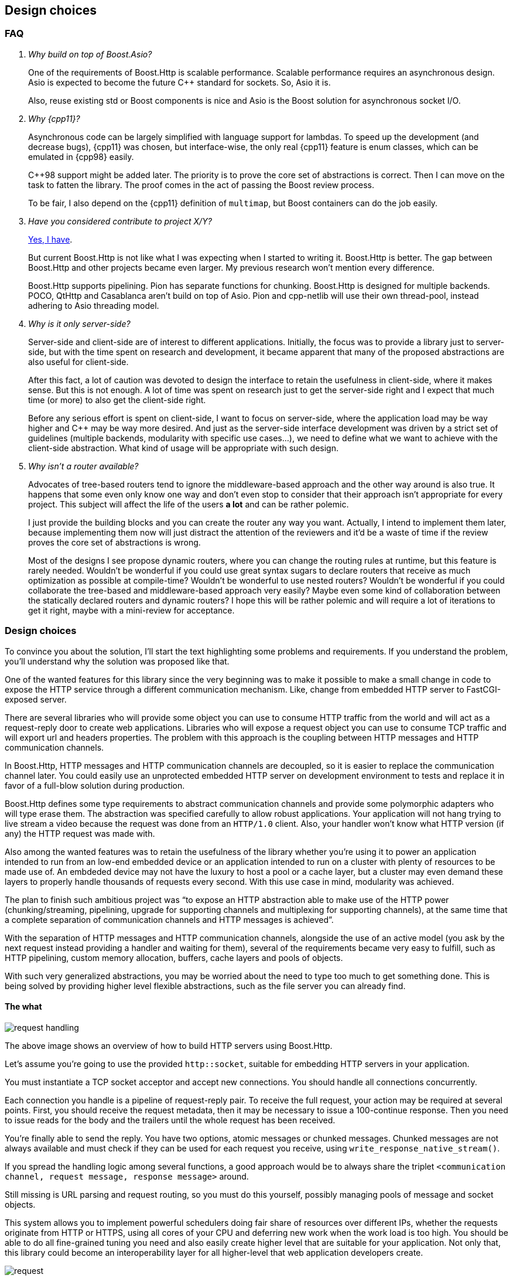 [[design_choices]]
== Design choices

=== FAQ

[qanda]
Why build on top of Boost.Asio?::

  One of the requirements of Boost.Http is scalable performance. Scalable
  performance requires an asynchronous design. Asio is expected to become the
  future C++ standard for sockets. So, Asio it is.
+
Also, reuse existing std or Boost components is nice and Asio is the Boost
solution for asynchronous socket I/O.

Why {cpp11}?::

  Asynchronous code can be largely simplified with language support for
  lambdas. To speed up the development (and decrease bugs), {cpp11} was chosen,
  but interface-wise, the only real {cpp11} feature is enum classes, which can
  be emulated in {cpp98} easily.
+
C++98 support might be added later. The priority is to prove the core set of
abstractions is correct. Then I can move on the task to fatten the library. The
proof comes in the act of passing the Boost review process.
+
To be fair, I also depend on the {cpp11} definition of `multimap`, but Boost
containers can do the job easily.

Have you considered contribute to _project X/Y_?::

  https://github.com/vinipsmaker/gsoc2014-boost/blob/master/other_frameworks.md[Yes,
  I have].
+
But current Boost.Http is not like what I was expecting when I started to
writing it. Boost.Http is better. The gap between Boost.Http and other projects
became even larger. My previous research won't mention every difference.
+
Boost.Http supports pipelining. Pion has separate functions for
chunking. Boost.Http is designed for multiple backends. POCO, QtHttp and
Casablanca aren't build on top of Asio. Pion and cpp-netlib will use their own
thread-pool, instead adhering to Asio threading model.

Why is it only server-side?::

  Server-side and client-side are of interest to different
  applications. Initially, the focus was to provide a library just to
  server-side, but with the time spent on research and development, it became
  apparent that many of the proposed abstractions are also useful for
  client-side.
+
After this fact, a lot of caution was devoted to design the interface to retain
the usefulness in client-side, where it makes sense. But this is not enough. A
lot of time was spent on research just to get the server-side right and I expect
that much time (or more) to also get the client-side right.
+
Before any serious effort is spent on client-side, I want to focus on
server-side, where the application load may be way higher and C++ may be way
more desired. And just as the server-side interface development was driven by a
strict set of guidelines (multiple backends, modularity with specific use
cases...), we need to define what we want to achieve with the client-side
abstraction. What kind of usage will be appropriate with such design.

Why isn't a router available?::

  Advocates of tree-based routers tend to ignore the middleware-based approach
  and the other way around is also true. It happens that some even only know one
  way and don't even stop to consider that their approach isn't appropriate for
  every project. This subject will affect the life of the users *a lot* and can
  be rather polemic.
+
I just provide the building blocks and you can create the router any way you
want. Actually, I intend to implement them later, because implementing them now
will just distract the attention of the reviewers and it'd be a waste of time if
the review proves the core set of abstractions is wrong.
+
Most of the designs I see propose dynamic routers, where you can change the
routing rules at runtime, but this feature is rarely needed. Wouldn't be
wonderful if you could use great syntax sugars to declare routers that receive
as much optimization as possible at compile-time? Wouldn't be wonderful to use
nested routers? Wouldn't be wonderful if you could collaborate the tree-based
and middleware-based approach very easily? Maybe even some kind of collaboration
between the statically declared routers and dynamic routers? I hope this will be
rather polemic and will require a lot of iterations to get it right, maybe with
a mini-review for acceptance.

=== Design choices

To convince you about the solution, I'll start the text highlighting some
problems and requirements. If you understand the problem, you'll understand why
the solution was proposed like that.

One of the wanted features for this library since the very beginning was to make
it possible to make a small change in code to expose the HTTP service through a
different communication mechanism. Like, change from embedded HTTP server to
FastCGI-exposed server.

There are several libraries who will provide some object you can use to consume
HTTP traffic from the world and will act as a request-reply door to create web
applications. Libraries who will expose a request object you can use to consume
TCP traffic and will export url and headers properties. The problem with this
approach is the coupling between HTTP messages and HTTP communication channels.

In Boost.Http, HTTP messages and HTTP communication channels are decoupled, so
it is easier to replace the communication channel later. You could easily use an
unprotected embedded HTTP server on development environment to tests and replace
it in favor of a full-blow solution during production.

Boost.Http defines some type requirements to abstract communication channels and
provide some polymorphic adapters who will type erase them. The abstraction was
specified carefully to allow robust applications. Your application will not hang
trying to live stream a video because the request was done from an `HTTP/1.0`
client. Also, your handler won't know what HTTP version (if any) the HTTP
request was made with.

Also among the wanted features was to retain the usefulness of the library
whether you're using it to power an application intended to run from an low-end
embedded device or an application intended to run on a cluster with plenty of
resources to be made use of. An embdeded device may not have the luxury to host
a pool or a cache layer, but a cluster may even demand these layers to properly
handle thousands of requests every second. With this use case in mind,
modularity was achieved.

The plan to finish such ambitious project was “to expose an HTTP abstraction
able to make use of the HTTP power (chunking/streaming, pipelining, upgrade for
supporting channels and multiplexing for supporting channels), at the same time
that a complete separation of communication channels and HTTP messages is
achieved”.

With the separation of HTTP messages and HTTP communication channels, alongside
the use of an active model (you ask by the next request instead providing a
handler and waiting for them), several of the requirements became very easy to
fulfill, such as HTTP pipelining, custom memory allocation, buffers, cache
layers and pools of objects.

With such very generalized abstractions, you may be worried about the need to
type too much to get something done. This is being solved by providing higher
level flexible abstractions, such as the file server you can already find.

==== The what

image::request_handling.svg[]

The above image shows an overview of how to build HTTP servers using Boost.Http.

Let's assume you're going to use the provided `http::socket`, suitable for
embedding HTTP servers in your application.

You must instantiate a TCP socket acceptor and accept new connections. You
should handle all connections concurrently.

Each connection you handle is a pipeline of request-reply pair. To receive the
full request, your action may be required at several points. First, you should
receive the request metadata, then it may be necessary to issue a 100-continue
response. Then you need to issue reads for the body and the trailers until the
whole request has been received.

You're finally able to send the reply. You have two options, atomic messages or
chunked messages. Chunked messages are not always available and must check if
they can be used for each request you receive, using
`write_response_native_stream()`.

If you spread the handling logic among several functions, a good approach would
be to always share the triplet
`<communication channel, request message, response message>` around.

Still missing is URL parsing and request routing, so you must do this yourself,
possibly managing pools of message and socket objects.

This system allows you to implement powerful schedulers doing fair share of
resources over different IPs, whether the requests originate from HTTP or HTTPS,
using all cores of your CPU and deferring new work when the work load is too
high. You should be able to do all fine-grained tuning you need and also easily
create higher level that are suitable for your application. Not only that, this
library could become an interoperability layer for all higher-level that web
application developers create.

image::request.svg[]

Also, if you pay attention, you'll realize that this proposal just expose HTTP
with a message oriented abstraction. All procedures in the diagram are related
to HTTP events and actions. And this is a modern API and you can use pretty much
every modern HTTP feature (persistent streams & HTTP pipelining, chunked
entities, 100-continue status, ...). And you won't handle any parsing or
low-level detail at all. It's abstracted enough to allow alternative backends.

However, this can easily become a callback hell, and futures wouldn't help much,
given the need to use `while`-constructs. If you use coroutines, there is hope
your code will be readable. Boost.Http follows Asio extensible asynchronous
model and you're free to use callbacks, futures, coroutines or others.

==== ASIO familiarity

This library may be very pleasant to use for any ASIO-centered mind.

* Completion tokens received as the last argument for aync functions.
* Async operations have the `async_` prefix.
* User control the bufferring mechanism, passing the opaque `asio::buffer` type.
* User provides _output_ arguments as references and they'll be “filled” by the
  time the operation completes.
* Memory management is left for the user.
* An active model is presented.
* Similar nomenclature.

_The ASIO way_ saved us from many problems that otherwise would force us to
propose solutions to already know problems such as:

* Object pools.
* Deferring acceptance to later on high load scenarios.
* HTTP pipelining problems.
* Partially filling response objects from different layers of abstractions.
* A wrapping/wrapped socket can take care of tasks such as
  synchronization/queueing and timeout.

==== The mysterious/weird/news API

One of the maybe surprising things to start with is the use of highly structured
objects as opposed to things like opaque buffers. You pass a message object to
the initiating function and you'll have a fully decomposed object with an URL, a
method and even an associative container for the headers!!!

If you do have special memory requirements for the messages, you're free to
implementing an alternative container, as long as it fulfills the documented
`Message` concept. Connections channels and HTTP messages are *not* coupled
together. You can reuse these pieces in many many different contexts.

The uncoupled architecture is more general and it is the default mode, but let's
say you work at a more constrained environment where memory copying is banned,
for instance. You could provide your HTTP backend (e.g. a non-copying embedded
server) tied to your specific HTTP message type implementing our ideas and you
still may benefit from this libray. This library provides some HTTP algorithms
and some HTTP handlers (e.g. file server) and these abstractions will save some
time from you.

Another difference in this library is the presence of an associated state for
reading and writing messages. I believe this abstraction can be extended to also
support very simple HTTP clients. To avoid confusion, if some member-function
cannot be used for both modes (clients and servers), it'll have one of the
following prefixes:

* async_read_request
* async_read_response
* async_write_request
* async_write_response

We gave special attention to `read_state` and `write_state` to make sure it'll
also be usable for *simple* and asynchronous HTTP clients.

==== The why

Boost.Http provides an HTTP socket, which can be used to manage a pipeline of
HTTP messages (i.e. an HTTP request or an HTTP reply). HTTP is stateless and
each message coming from the same socket is independent. The HTTP socket from
Boost.Http is a concept and specific implementations from this concept may
provide more guarantees about the communication properties. The reasons to
provide few guarantees are (`#1`) because we want a common denominator from
which we can provide implementation for multiple communication channels and
(`#2`) because implementation details are usually not required for the
application, which is only interested in a high-level abstraction. The provided
`boost::http::basic_socket` implementation will handle actual HTTP traffic from
TCP sockets and you can use it to handle `HTTP/1.0` and `HTTP/1.1` traffic from
TCP and SSL sockets.

`read_state()` and `write_state()` are used to inspect the current state of
interaction and react appropriately. There are rules regarding when the socket
can mutate and change its states. Once you request the socket to read a new HTTP
request, you'll be notified as soon as the request metadata (request line and
HTTP headers) are ready, then you can progressively download the body and react
appropriately. This idea is very useful to improve communication between the
library authors and application authors and also helps to create some tests.

You'll have to inspect the socket to know whether the current message-exchange
requires `100-continue`, allows chunked entities (streaming response) and alike.
There is like two kind of replies. With atomic replies, you write the whole
message at once. With chunked message, you compose a message spreading its
construction among several API calls. You may want to use chunked messages when
you don't know the whole body in advance (e.g. reading a file, video live
stream...), but chunked messages can only be used in certain message
exchanges. The reason behind providing two kind of replies is to properly
support a wider range of HTTP communication channels.

You create one HTTP socket for each HTTP client and should handle them all
concurrently. In case you're using the embeddable HTTP server backend, you must
use an acceptor to initialize the ``basic_socket``s' `next_layer()` and then
consume them. `basic_socket` templatize the underlying internal socket, so you
can use SSL, queue wrapping socket (to work around Asio's composed operations)
and so on. The intention of Boost.Http is not only to generalize over data
structures and HTTP backends, but about any place where it may be helpful.

The choice to represent the HTTP messages in separate objects and the whole
combination of this design ease supports for HTTP pipelining a lot. In passive
styles, a request is generated and generated and you must act on them. In this
active style, you explicitly request the next message, handle it and then
request another one. In this scenario, two unrelated messages won't be mixed up,
because you won't see the next message while you don't handle the current
one. The read and write states gives a mean to communicate how to use the API
and how to detect some logical errors in the application.

The choice to hide details from the HTTP connection (HTTP version, socket
object...) was done to properly support multiple backends. The ability to query
certain properties from the underlying communication channel is necessary to
achieve reliability under this model. A lot of responsibilies and expected
behaviour is documented on the type requirements for `ServerSocket` objects.

A {cpp11} multimap is used to represent HTTP headers because that's what HTTP
headers conceptually are. HTTP spec specifies you must handle HTTP header
elements with equivalent keys as if there was a single header where the values
are joined with commas. Some old headers don't work with this approach and their
values, when multiple elements with equivalent keys are present, must be stored
separately. The order matters, just as the {cpp11} definition of multimap.

Runtime-based polymorphic behaviour isn't used by default, because not all
projects are willing to pay for this price. Well defined type requirements are
provided and some polymorphic adaptors will convert models of these type
requirements to classes inheriting a single specific abstract base class.

Member-functions as opposed to member-variables are used in HTTP messages,
because some setup (e.g. a proxy who doesn't want to reformat the messages) may
want to move the HTTP parser to the HTTP message object. I want to allow a
library who will beat C servers in every aspect.

As per {rfc7230}, “a server MUST NOT apply a request to the target resource
until the entire request header section is received, since later header fields
might include conditionals, authentication credentials, or deliberately
misleading duplicate header fields that would impact request processing”, so we
define an interface who will only expose a message once the complete header
section is ready. The message body can be progressively received later. The API
also unifies HTTP messages and HTTP chunking.

URL-decomposed objects aren't used because all an HTTP backend needs is some
string-like container to push bytes. This container can implement an in-place
URL parsing algorithm and it is all solved. The generic HTTP backends you find
in Boost.Http won't care about the url concrete type and you don't need to
expect any barrier from this side.

We do not use the message itself as a buffer object while we're parsing the
connection stream. We require a separate buffer to be able to properly handle
HTTP pipelining (and futurely multiplexing in `HTTP/2.0`).

==== The when

I couldn't resist the temptation of adding a “_when_” named section after I
already had written a “_what_” and a “_why_” section.

Just too much research time went into this proposal. Really, a lot of time. I
developed some broken HTTP projects some years ago, learned a lot of design with
really different approaches (PHP, Django, Node.js) trying to solve this problem,
developed my own serious project (https://github.com/vinipsmaker/tufao[Tufão])
and continued to study and research a lot (the HTTP spec resurrection project,
or {rfc7230}, helped *a lot*). I've gathered info around where interoperability
may be a problem if API doesn't help and what features will be desired, sooner
or later, by users, among other data. I've done real effort to gather feedback
from {cpp} programmers for quite a while already.

A special thanks to Bjørn Reese for mentoring me on Asio quirks and API general
design, the feedback which changed the proposal the most. Also a special thanks
to any friend who helped to maintain my mind at a happy state.

=== Roadmap

* {cpp98}.
* Client-side HTTP.
* `HTTP/2.0`.
* Request-router.
* Forms and file uploads.
* Cookies and sessions (RFC 6265).
* WebSocket.
* Alternative backends.
* Increase test coverage a lot.
* Benchmarks.
* Compress replies.
* WebDAV (it will depend on Boost.XML, which doesn't exist yet).
* World domination.
